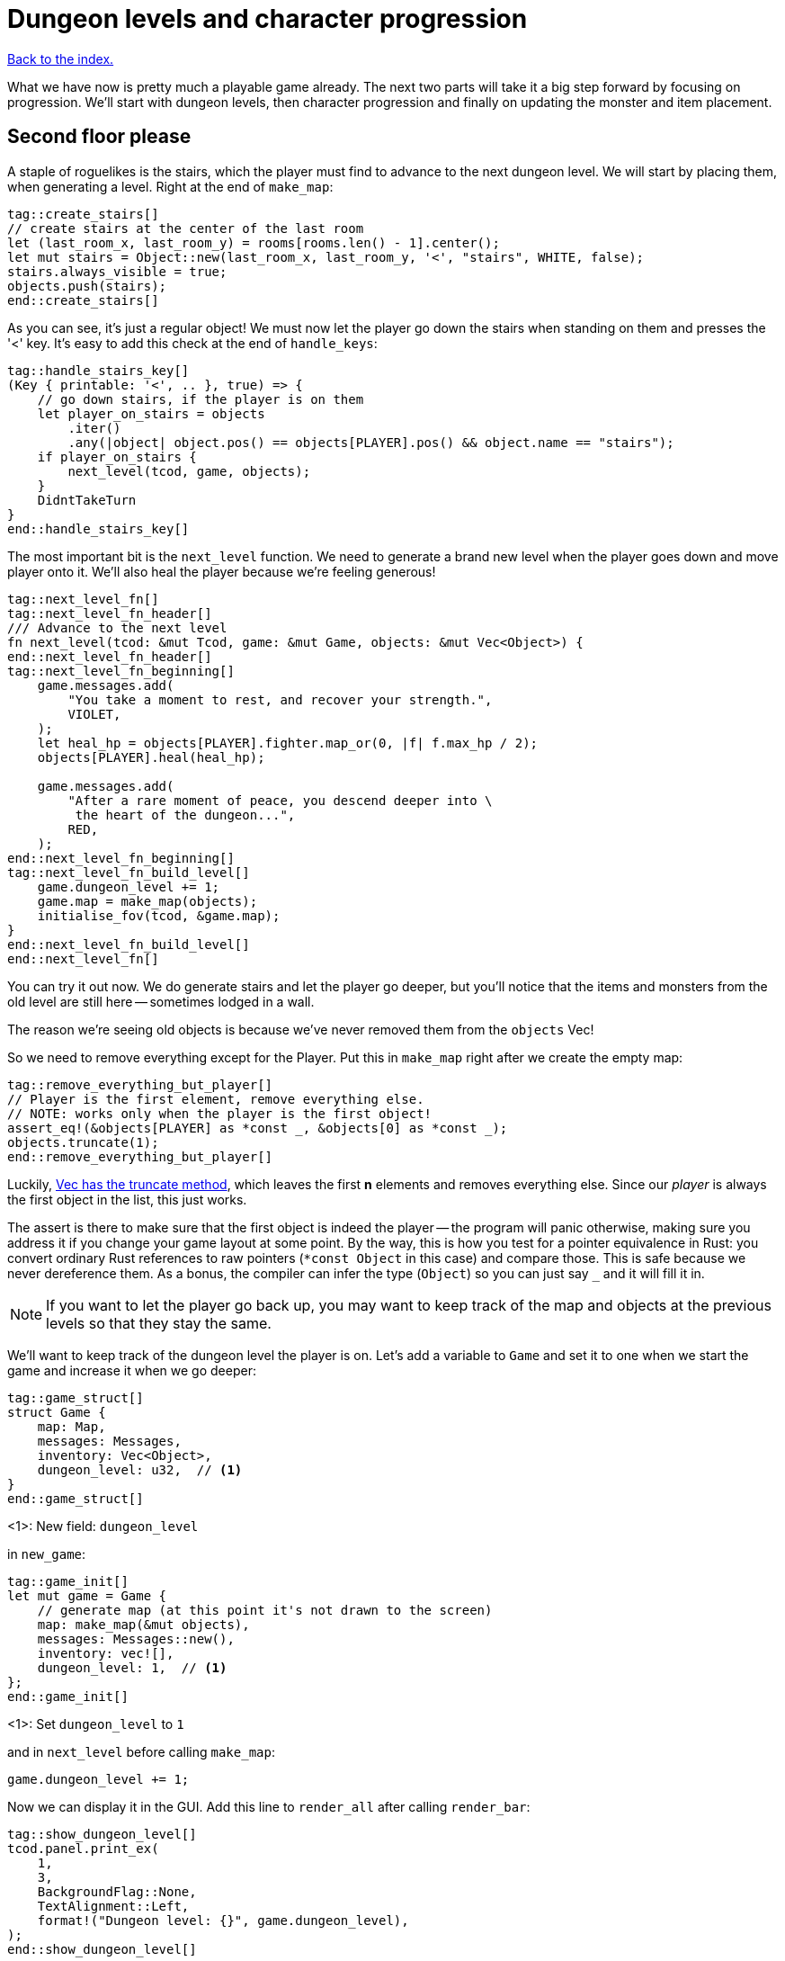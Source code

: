 = Dungeon levels and character progression
:icons: font
:source-highlighter: pygments
:source-language: rust
ifdef::env-github[:outfilesuffix: .adoc]


<<index#,Back to the index.>>

What we have now is pretty much a playable game already. The next two
parts will take it a big step forward by focusing on progression.
We'll start with dungeon levels, then character progression and
finally on updating the monster and item placement.

== Second floor please

A staple of roguelikes is the stairs, which the player must find to
advance to the next dungeon level. We will start by placing them, when
generating a level. Right at the end of `make_map`:

[source]
----
tag::create_stairs[]
// create stairs at the center of the last room
let (last_room_x, last_room_y) = rooms[rooms.len() - 1].center();
let mut stairs = Object::new(last_room_x, last_room_y, '<', "stairs", WHITE, false);
stairs.always_visible = true;
objects.push(stairs);
end::create_stairs[]
----

As you can see, it's just a regular object! We must now let the player
go down the stairs when standing on them and presses the '<' key. It's
easy to add this check at the end of `handle_keys`:

[source]
----
tag::handle_stairs_key[]
(Key { printable: '<', .. }, true) => {
    // go down stairs, if the player is on them
    let player_on_stairs = objects
        .iter()
        .any(|object| object.pos() == objects[PLAYER].pos() && object.name == "stairs");
    if player_on_stairs {
        next_level(tcod, game, objects);
    }
    DidntTakeTurn
}
end::handle_stairs_key[]
----

The most important bit is the `next_level` function. We need to
generate a brand new level when the player goes down and move player
onto it. We'll also heal the player because we're feeling generous!

[source]
----
tag::next_level_fn[]
tag::next_level_fn_header[]
/// Advance to the next level
fn next_level(tcod: &mut Tcod, game: &mut Game, objects: &mut Vec<Object>) {
end::next_level_fn_header[]
tag::next_level_fn_beginning[]
    game.messages.add(
        "You take a moment to rest, and recover your strength.",
        VIOLET,
    );
    let heal_hp = objects[PLAYER].fighter.map_or(0, |f| f.max_hp / 2);
    objects[PLAYER].heal(heal_hp);

    game.messages.add(
        "After a rare moment of peace, you descend deeper into \
         the heart of the dungeon...",
        RED,
    );
end::next_level_fn_beginning[]
tag::next_level_fn_build_level[]
    game.dungeon_level += 1;
    game.map = make_map(objects);
    initialise_fov(tcod, &game.map);
}
end::next_level_fn_build_level[]
end::next_level_fn[]
----

You can try it out now. We do generate stairs and let the player go
deeper, but you'll notice that the items and monsters from the old
level are still here -- sometimes lodged in a wall.

The reason we're seeing old objects is because we've never removed
them from the `objects` Vec!

So we need to remove everything except for the Player. Put this in
`make_map` right after we create the empty map:

[source]
----
tag::remove_everything_but_player[]
// Player is the first element, remove everything else.
// NOTE: works only when the player is the first object!
assert_eq!(&objects[PLAYER] as *const _, &objects[0] as *const _);
objects.truncate(1);
end::remove_everything_but_player[]
----

:truncate: https://doc.rust-lang.org/std/vec/struct.Vec.html#method.truncate

Luckily, {truncate}[Vec has the truncate method], which leaves the
first *n* elements and removes everything else. Since our _player_ is
always the first object in the list, this just works.

The assert is there to make sure that the first object is indeed the
player -- the program will panic otherwise, making sure you address it
if you change your game layout at some point. By the way, this is how
you test for a pointer equivalence in Rust: you convert ordinary Rust
references to raw pointers (`*const Object` in this case) and compare
those. This is safe because we never dereference them. As a bonus, the
compiler can infer the type (`Object`) so you can just say `_` and it
will fill it in.

NOTE: If you want to let the player go back up, you may want to keep
track of the map and objects at the previous levels so that they stay
the same.

We'll want to keep track of the dungeon level the player is on. Let's
add a variable to `Game` and set it to one when we start the game and
increase it when we go deeper:

[source]
----
tag::game_struct[]
struct Game {
    map: Map,
    messages: Messages,
    inventory: Vec<Object>,
    dungeon_level: u32,  // <1>
}
end::game_struct[]
----
<1>: New field: `dungeon_level`

in `new_game`:

[source]
----
tag::game_init[]
let mut game = Game {
    // generate map (at this point it's not drawn to the screen)
    map: make_map(&mut objects),
    messages: Messages::new(),
    inventory: vec![],
    dungeon_level: 1,  // <1>
};
end::game_init[]
----
<1>: Set `dungeon_level` to `1`

and in `next_level` before calling `make_map`:

[source]
----
game.dungeon_level += 1;
----

Now we can display it in the GUI. Add this line to `render_all` after
calling `render_bar`:

[source]
----
tag::show_dungeon_level[]
tcod.panel.print_ex(
    1,
    3,
    BackgroundFlag::None,
    TextAlignment::Left,
    format!("Dungeon level: {}", game.dungeon_level),
);
end::show_dungeon_level[]
----

Finally, it would be great to always show the stairs once discovered,
so the player can explore the rest of the map before going down. So
let's allow some objects to be always visible as long as they're on a
tile that's already been explored.

We can add `always_visible` to `Object`:

[source]
----
struct Object {
    x: i32,
    y: i32,
    // ...
tag::object_field_always_visible[]
    always_visible: bool,
end::object_field_always_visible[]
}
----

Let's initialise it to `false` in `Object::new`:

[source]
----
pub fn new(x: i32, y: i32, char: char, name: &str, color: Color, blocks: bool) -> Self {
    Object {
        x: x,
        y: y,
        // ...
tag::object_new_always_visible[]
        always_visible: false,
end::object_new_always_visible[]
    }
}
----

Now update `render_all` to take it into account. When building the
`to_draw` vector, let's update the `filter` test to this:

[source]
----
tag::objects_to_draw[]
let mut to_draw: Vec<_> = objects
    .iter()
    .filter(|o| {
        tcod.fov.is_in_fov(o.x, o.y)
            || (o.always_visible && game.map[o.x as usize][o.y as usize].explored)
    })
    .collect();
end::objects_to_draw[]
----

We keep the old `is_in_fov` test, but now we can also show the object
if it's always visible and on an `explored` tile.

So let's set `always_visible = true` to stairs in `make_map`:

[source]
----
stairs.always_visible = true;
----

you will also have to add `mut` to `let stairs` a line above.

And let's do the same for items, too! In `place_objects` before
`objects.push(item)`:

[source]
----
tag::place_healing_potion[]
let dice = rand::random::<f32>();
let mut item = if dice < 0.7 {  // <1>
    // create a healing potion (70% chance)
    let mut object = Object::new(x, y, '!', "healing potion", VIOLET, false);
    object.item = Some(Item::Heal);
    object
end::place_healing_potion[]
}
...
tag::item_always_visible[]
item.always_visible = true;
end::item_always_visible[]
objects.push(item);
----
<1>: Item must be `mut` now


== Character progression

With being able to go into deeper levels, the player character now
feels a bit static. Let's track their experience and allow to
level up. We'll put a new `xp` field into the `Fighter` struct:

[source]
----
tag::fighter_struct_definition[]
struct Fighter {
    max_hp: i32,
    hp: i32,
    defense: i32,
    power: i32,
    xp: i32,  // <1>
    on_death: DeathCallback,
}
end::fighter_struct_definition[]
----
<1>: Added the `xp` field

When setting the orc and trolls' `Fighter` component in
`place_objects`, we'll add 35 and 100 `xp` respectively. Feel free to
plug your own values here.

[source]
----
tag::generate_monster_cb[]
let mut monster = if rand::random::<f32>() < 0.8 {
    // 80% chance of getting an orc
    // create an orc
    let mut orc = Object::new(x, y, 'o', "orc", DESATURATED_GREEN, true);
    orc.fighter = Some(Fighter {
        max_hp: 10,
        hp: 10,
        defense: 0,
        power: 3,
        xp: 35,  // <1>
        on_death: DeathCallback::Monster,
    });
    orc.ai = Some(Ai::Basic);
    orc
} else {
    // create a troll
    let mut troll = Object::new(x, y, 'T', "troll", DARKER_GREEN, true);
    troll.fighter = Some(Fighter {
        max_hp: 16,
        hp: 16,
        defense: 1,
        power: 4,
        xp: 100,  // <2>
        on_death: DeathCallback::Monster,
    });
    troll.ai = Some(Ai::Basic);
    troll
};
end::generate_monster_cb[]
----
<1>: Defeating an orc gives you `35` XP
<2>: Defeating a troll gives you `100` XP


We'll have to set player's XP in `new_game` to something as well.
Let's put a `0` in and we'll use it to track player's experience.

[source]
----
tag::player_fighter_cb[]
player.fighter = Some(Fighter {
    max_hp: 30,
    hp: 30,
    defense: 2,
    power: 5,
    xp: 0,  // <1>
    on_death: DeathCallback::Player,
});
end::player_fighter_cb[]
----
<1>: Added `xp`


Now update `take_damage` to return the experience points when a
monster is killed:

[source]
----
tag::take_damage_header[]
pub fn take_damage(&mut self, damage: i32, game: &mut Game) -> Option<i32> {  // <1>
end::take_damage_header[]
    // apply damage if possible
    if let Some(fighter) = self.fighter.as_mut() {
        if damage > 0 {
            fighter.hp -= damage;
        }
    }
tag::execute_death_callback[]
    // check for death, call the death function
    if let Some(fighter) = self.fighter {
        if fighter.hp <= 0 {
            self.alive = false;
            fighter.on_death.callback(self, game);
            return Some(fighter.xp);  // <2>
        }
    }
    None  // <3>
end::execute_death_callback[]
}
----
<1> May return a number of XP if `take_damage` killed the monster
<2> We did kill the monster, return its XP
<3> We did not kill the monster, don't return anything


Now in `attack`, when an attacker kills their target, let's increase their
xp by replacing the `target.take_damage(...)` call with:

[source]
----
tag::attack_take_damage_xp[]
if let Some(xp) = target.take_damage(damage, game) {
    // yield experience to the player
    self.fighter.as_mut().unwrap().xp += xp;
}
end::attack_take_damage_xp[]
----

And we need to do the same in the two other places we're calling
`take_damage`. First in `cast_lightning`:

[source]
----
tag::cast_lightning_fn_damage_xp[]
if let Some(xp) = objects[monster_id].take_damage(LIGHTNING_DAMAGE, game) {
    objects[PLAYER].fighter.as_mut().unwrap().xp += xp;
}
end::cast_lightning_fn_damage_xp[]
----

The `cast_fireball` function is going to be slightly trickier because
we don't want to give the player XP for burning themself and we can't
modify the player inside the loop because the `objects` Vec is already
mutably borrowed.

So, whenever we get some XP from `take_damage`, we'll add it to a
variable and then give it all to the player afterwards:

[source]
----
tag::cast_fireball_fn_damage_xp[]
let mut xp_to_gain = 0;  // <1>
for (id, obj) in objects.iter_mut().enumerate() {  // <2>
    if obj.distance(x, y) <= FIREBALL_RADIUS as f32 && obj.fighter.is_some() {
        game.messages.add(
            format!(
                "The {} gets burned for {} hit points.",
                obj.name, FIREBALL_DAMAGE
            ),
            ORANGE,
        );
        if let Some(xp) = obj.take_damage(FIREBALL_DAMAGE, game) {
            if id != PLAYER {  // <3>
                // Don't reward the player for burning themself!
                xp_to_gain += xp;
            }
        }
    }
}
objects[PLAYER].fighter.as_mut().unwrap().xp += xp_to_gain;  // <4>
end::cast_fireball_fn_damage_xp[]
----
<1> Keep track of all the XP player should receive
<2> Use `enumerate` to get the object's index as well
<3> Use the index to make sure we don't include the player's XP
<4> Give all the accumulated XP to the player


Ok, so what can the player do with all this experience they're getting
now? Level up of course!

First, we'll need to keep track of player's level. We'll add it as
another field to `Object` (so that monsters and items can have levels
too if we decide to use them later), but you could add it into `Game`
just as easily.

[source]
----
struct Object {
    // ...
tag::object_field_level[]
    level: i32,
end::object_field_level[]
}
----

And initialise it to `1` in Object's `new` method:

[source]
----
    pub fn new(x: i32, y: i32, char: char, name: &str, color: Color, blocks: bool) -> Self {
        Object {
            // ...
tag::object_new_level[]
            level: 1,
end::object_new_level[]
        }
    }
----

Typically, you need more experience to level up the higher you get.
Let's set the starting point to 350 xp and then require 150 for every
new level. So the formula is `200 + player.level * 150`.

Add constants so it can be easily tweaked later:

[source]
----
tag::level_up_consts[]
// experience and level-ups
const LEVEL_UP_BASE: i32 = 200;
const LEVEL_UP_FACTOR: i32 = 150;
end::level_up_consts[]
----

Now the function that level's the player up if they have enough
experience:

[source]
----
tag::level_up_fn_header[]
fn level_up(tcod: &mut Tcod, game: &mut Game, objects: &mut [Object]) {
    let player = &mut objects[PLAYER];
    let level_up_xp = LEVEL_UP_BASE + player.level * LEVEL_UP_FACTOR;
    // see if the player's experience is enough to level-up
    if player.fighter.as_ref().map_or(0, |f| f.xp) >= level_up_xp {
        // it is! level up
        player.level += 1;
        game.messages.add(
            format!(
                "Your battle skills grow stronger! You reached level {}!",
                player.level
            ),
            YELLOW,
        );
end::level_up_fn_header[]
        // ... TODO increase players's stats!
    }
}
----

So, if the player has enough experience, we'll increase their level
and print out a message.

But let's give them an actual gameplay bonus. Using the `menu`
function, we'll give them three choices: to increase the HP, attack or
defense.

Put this in place of the TODO comment:

[source]
----
tag::level_up_fn_fighter[]
let fighter = player.fighter.as_mut().unwrap();
let mut choice = None;
while choice.is_none() {
    // keep asking until a choice is made
    choice = menu(
        "Level up! Choose a stat to raise:\n",
        &[
            format!("Constitution (+20 HP, from {})", fighter.max_hp),
            format!("Strength (+1 attack, from {})", fighter.power),
            format!("Agility (+1 defense, from {})", fighter.defense),
        ],
        LEVEL_SCREEN_WIDTH,
        &mut tcod.root,
    );
}
fighter.xp -= level_up_xp;
match choice.unwrap() {
    0 => {
        fighter.max_hp += 20;
        fighter.hp += 20;
    }
    1 => {
        fighter.power += 1;
    }
    2 => {
        fighter.defense += 1;
    }
    _ => unreachable!(),
}
end::level_up_fn_fighter[]
----

We'll need to add the new constant on top of the file and then it
should compile:

[source]
----
tag::level_screen_width_const[]
const LEVEL_SCREEN_WIDTH: i32 = 40;
end::level_screen_width_const[]
----

Now we can call `level_up` in the main loop (in `play_game`) after
`tcod.root.flush()`:

[source]
----
tag::call_level_up[]
// level up if needed
level_up(tcod, game, objects);
end::call_level_up[]
----

So the player can now level up, but it would be great to show the
current stats somewhere. Let's display a little message box when the
`C` key is pressed. In `handle_keys`:

[source]
----
tag::handle_character_key_header[]
(Key { printable: 'c', .. }, true) => {
    // show character information
    let player = &objects[PLAYER];
    let level = player.level;
    let level_up_xp = LEVEL_UP_BASE + player.level * LEVEL_UP_FACTOR;
    if let Some(fighter) = player.fighter.as_ref() {
        let msg = format!(
            "Character information
end::handle_character_key_header[]
tag::handle_character_key_unindented_text[]

Level: {}
Experience: {}
Experience to level up: {}

Maximum HP: {}
Attack: {}
Defense: {}",
end::handle_character_key_unindented_text[]
tag::handle_character_key_footer[]
            level, fighter.xp, level_up_xp, fighter.max_hp, fighter.power, fighter.defense
        );
        msgbox(&msg, CHARACTER_SCREEN_WIDTH, &mut tcod.root);
    }

    DidntTakeTurn
}
end::handle_character_key_footer[]
----

This will build up a multiline string that we use msgbox to show.
We'll need to define the new constant at the top of the file and then
it should all work:

[source]
----
tag::character_screen_width_const[]
const CHARACTER_SCREEN_WIDTH: i32 = 30;
end::character_screen_width_const[]
----

It would also be nice if we showed how much XP did the player get for
slaying a monster. We can modify the log message in `monster_death`:

[source]
----
tag::monster_death_message[]
// transform it into a nasty corpse! it doesn't block, can't be
// attacked and doesn't move
game.messages.add(
    format!(
        "{} is dead! You gain {} experience points.",
        monster.name,
        monster.fighter.unwrap().xp
    ),
    ORANGE,
);
end::monster_death_message[]
----



Finally, completely unrelated to the character progression, but let's
add diagonal movement and sleep command using the keys on the numpad.

The key codes for the numpad keys are `NumPad0` to `NumPad9`. So in
`handle_keys`, we'll replace the existing movement code with this:

[source]
----
tag::movement_keys[]
// movement keys
(Key { code: Up, .. }, true) | (Key { code: NumPad8, .. }, true) => {
    player_move_or_attack(0, -1, game, objects);
    TookTurn
}
(Key { code: Down, .. }, true) | (Key { code: NumPad2, .. }, true) => {
    player_move_or_attack(0, 1, game, objects);
    TookTurn
}
(Key { code: Left, .. }, true) | (Key { code: NumPad4, .. }, true) => {
    player_move_or_attack(-1, 0, game, objects);
    TookTurn
}
(Key { code: Right, .. }, true) | (Key { code: NumPad6, .. }, true) => {
    player_move_or_attack(1, 0, game, objects);
    TookTurn
}
(Key { code: Home, .. }, true) | (Key { code: NumPad7, .. }, true) => {
    player_move_or_attack(-1, -1, game, objects);
    TookTurn
}
(Key { code: PageUp, .. }, true) | (Key { code: NumPad9, .. }, true) => {
    player_move_or_attack(1, -1, game, objects);
    TookTurn
}
(Key { code: End, .. }, true) | (Key { code: NumPad1, .. }, true) => {
    player_move_or_attack(-1, 1, game, objects);
    TookTurn
}
(Key { code: PageDown, .. }, true) | (Key { code: NumPad3, .. }, true) => {
    player_move_or_attack(1, 1, game, objects);
    TookTurn
}
(Key { code: NumPad5, .. }, true) => {
    TookTurn // do nothing, i.e. wait for the monster to come to you
}
end::movement_keys[]
----

Now we can use arrows and numpad to move around. And pressing `5` will
let you skip a turn and have the monster come to you.

Here's link:part-11-dungeon-progression.rs.txt[the complete code so far].

Continue to <<part-12-monster-item-progression#,the next part>>.
